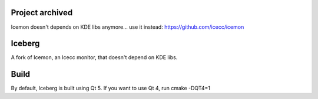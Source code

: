 Project archived
================

Icemon doesn't depends on KDE libs anymore... use it instead: https://github.com/icecc/icemon

Iceberg
=======

A fork of Icemon, an Icecc monitor, that doesn't depend on KDE libs.


Build
=====

By default, Iceberg is built using Qt 5.
If you want to use Qt 4, run cmake -DQT4=1
